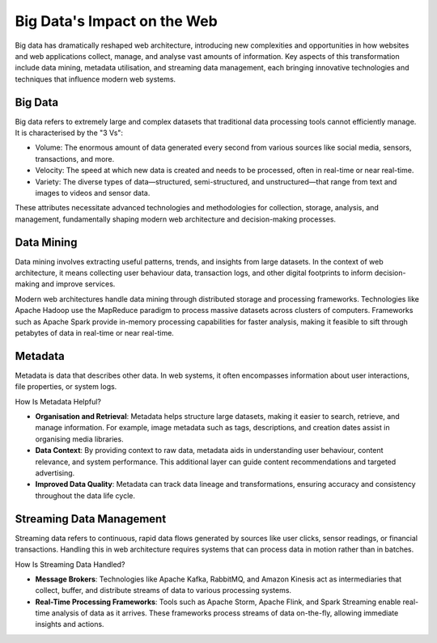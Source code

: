 Big Data's Impact on the Web
============================

Big data has dramatically reshaped web architecture, introducing new
complexities and opportunities in how websites and web applications collect,
manage, and analyse vast amounts of information. Key aspects of this
transformation include data mining, metadata utilisation, and streaming data
management, each bringing innovative technologies and techniques that influence
modern web systems.

Big Data
--------

Big data refers to extremely large and complex datasets that traditional data
processing tools cannot efficiently manage. It is characterised by the "3 Vs":

- Volume: The enormous amount of data generated every second from various
  sources like social media, sensors, transactions, and more.
- Velocity: The speed at which new data is created and needs to be processed,
  often in real-time or near real-time.
- Variety: The diverse types of data—structured, semi-structured, and
  unstructured—that range from text and images to videos and sensor data.

These attributes necessitate advanced technologies and methodologies for
collection, storage, analysis, and management, fundamentally shaping modern web
architecture and decision-making processes.

Data Mining
-----------

Data mining involves extracting useful patterns, trends, and insights from
large datasets. In the context of web architecture, it means collecting user
behaviour data, transaction logs, and other digital footprints to inform
decision-making and improve services.

Modern web architectures handle data mining through distributed storage and
processing frameworks. Technologies like Apache Hadoop use the MapReduce
paradigm to process massive datasets across clusters of computers. Frameworks
such as Apache Spark provide in-memory processing capabilities for faster
analysis, making it feasible to sift through petabytes of data in real-time or
near real-time.

Metadata
--------

Metadata is data that describes other data. In web systems, it often
encompasses information about user interactions, file properties, or system
logs.

How Is Metadata Helpful?

- **Organisation and Retrieval**: Metadata helps structure large datasets,
  making it easier to search, retrieve, and manage information. For example,
  image metadata such as tags, descriptions, and creation dates assist in
  organising media libraries.
- **Data Context**: By providing context to raw data, metadata aids in
  understanding user behaviour, content relevance, and system performance. This
  additional layer can guide content recommendations and targeted advertising.
- **Improved Data Quality**: Metadata can track data lineage and
  transformations, ensuring accuracy and consistency throughout the data life
  cycle.

Streaming Data Management
-------------------------

Streaming data refers to continuous, rapid data flows generated by sources like
user clicks, sensor readings, or financial transactions. Handling this in web
architecture requires systems that can process data in motion rather than in
batches.

How Is Streaming Data Handled?

- **Message Brokers**: Technologies like Apache Kafka, RabbitMQ, and Amazon
  Kinesis act as intermediaries that collect, buffer, and distribute streams of
  data to various processing systems.
- **Real-Time Processing Frameworks**: Tools such as Apache Storm, Apache
  Flink, and Spark Streaming enable real-time analysis of data as it arrives.
  These frameworks process streams of data on-the-fly, allowing immediate
  insights and actions.
